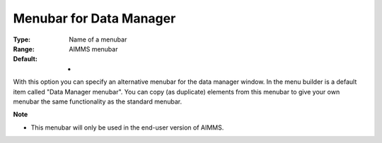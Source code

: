 

.. _Options_End-User_Menus_-_Menubar_for_2:


Menubar for Data Manager
========================



:Type:	Name of a menubar	
:Range:	AIMMS menubar	
:Default:	-	



With this option you can specify an alternative menubar for the data manager window. In the menu builder is a default item called "Data Manager menubar". You can copy (as duplicate) elements from this menubar to give your own menubar the same functionality as the standard menubar.



**Note** 

*	This menubar will only be used in the end-user version of AIMMS.






